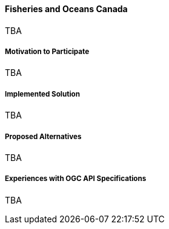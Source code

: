 ==== Fisheries and Oceans Canada

TBA

===== Motivation to Participate

TBA

===== Implemented Solution

TBA

===== Proposed Alternatives

TBA

===== Experiences with OGC API Specifications

TBA

